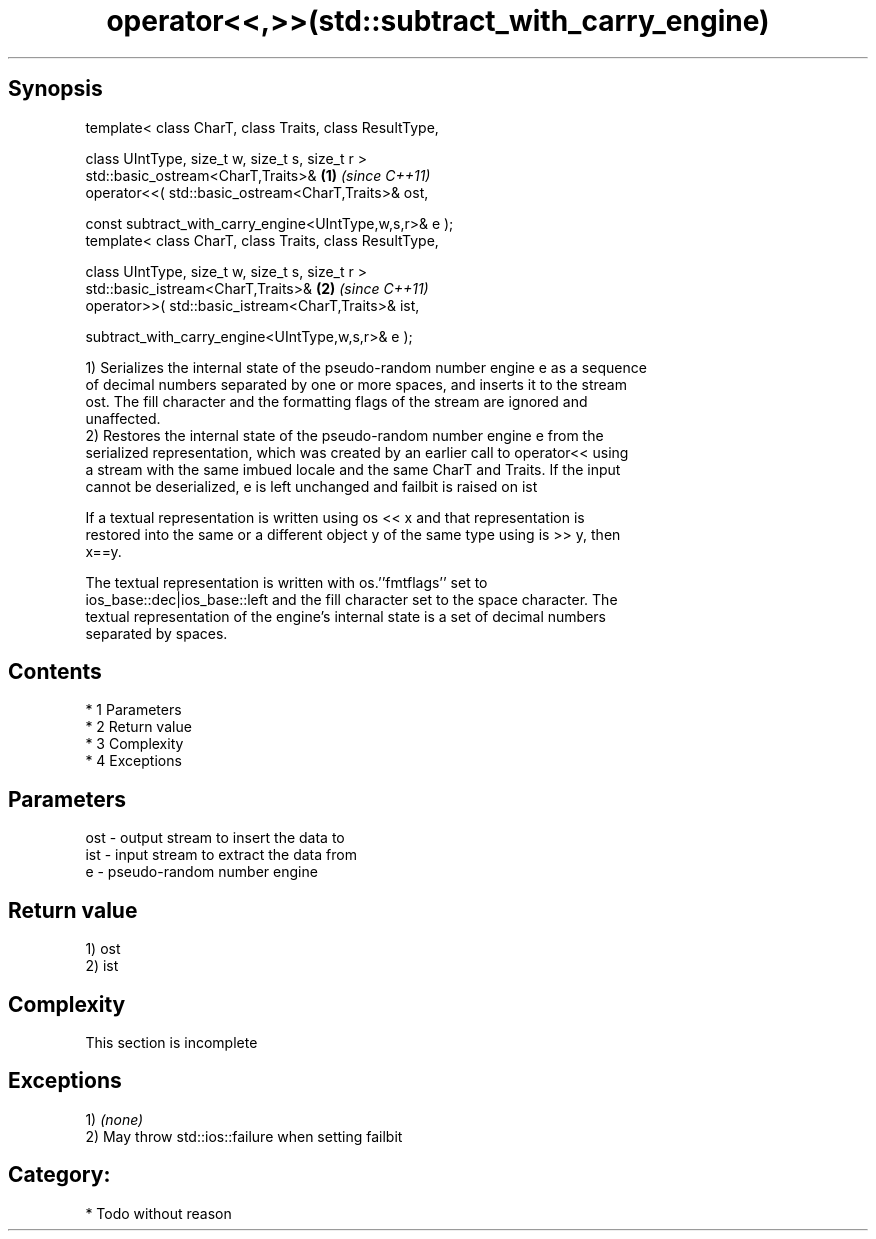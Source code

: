 .TH operator<<,>>(std::subtract_with_carry_engine) 3 "Apr 19 2014" "1.0.0" "C++ Standard Libary"
.SH Synopsis
   template< class CharT, class Traits, class ResultType,

   class UIntType, size_t w, size_t s, size_t r >
   std::basic_ostream<CharT,Traits>&                      \fB(1)\fP \fI(since C++11)\fP
   operator<<( std::basic_ostream<CharT,Traits>& ost,

   const subtract_with_carry_engine<UIntType,w,s,r>& e );
   template< class CharT, class Traits, class ResultType,

   class UIntType, size_t w, size_t s, size_t r >
   std::basic_istream<CharT,Traits>&                      \fB(2)\fP \fI(since C++11)\fP
   operator>>( std::basic_istream<CharT,Traits>& ist,

   subtract_with_carry_engine<UIntType,w,s,r>& e );

   1) Serializes the internal state of the pseudo-random number engine e as a sequence
   of decimal numbers separated by one or more spaces, and inserts it to the stream
   ost. The fill character and the formatting flags of the stream are ignored and
   unaffected.
   2) Restores the internal state of the pseudo-random number engine e from the
   serialized representation, which was created by an earlier call to operator<< using
   a stream with the same imbued locale and the same CharT and Traits. If the input
   cannot be deserialized, e is left unchanged and failbit is raised on ist

   If a textual representation is written using os << x and that representation is
   restored into the same or a different object y of the same type using is >> y, then
   x==y.

   The textual representation is written with os.''fmtflags'' set to
   ios_base::dec|ios_base::left and the fill character set to the space character. The
   textual representation of the engine's internal state is a set of decimal numbers
   separated by spaces.

.SH Contents

     * 1 Parameters
     * 2 Return value
     * 3 Complexity
     * 4 Exceptions

.SH Parameters

   ost - output stream to insert the data to
   ist - input stream to extract the data from
   e   - pseudo-random number engine

.SH Return value

   1) ost
   2) ist

.SH Complexity

    This section is incomplete

.SH Exceptions

   1) \fI(none)\fP
   2) May throw std::ios::failure when setting failbit
.SH Category:

     * Todo without reason
